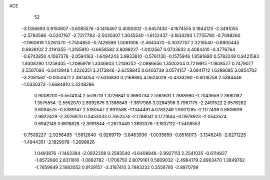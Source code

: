 ACE 
   52
  -3.1356693   0.9150607  -3.6085576  -3.1416467   0.4080002  -2.6457430
  -4.1674555   0.1944125  -2.3491055  -2.5793588  -0.5207167  -2.7217783
  -2.5030307   1.3045540  -1.6122437  -3.1833293   1.7755790  -0.7098260
  -1.1960919   1.5261370  -1.7504850  -0.7428599   1.0061906  -2.4943470
  -0.3037707   2.3218540  -0.8900445   0.6938102   2.2191355  -1.3165910
  -0.6658582   3.8089227  -1.0103567   0.0733632   4.4084410  -0.4776764
  -0.6742850   4.1067378  -2.0594163  -1.6494243   3.9933810  -0.5761130
  -0.1575946   1.8591890   0.5782248   0.9421583   1.9308290   1.1258405
  -1.2096979   1.3346603   1.2109252  -2.0986656   1.3500204   0.7219915
  -1.1808527   0.7479077   2.5507093  -0.6412948   1.4226351   3.2173846
  -2.6258845   0.6403739   3.0574157  -3.0841712   1.6298095   3.0854702
  -3.2081562  -0.0050471   2.3974054  -2.6316830   0.2169885   4.0624029
  -0.4333290  -0.6018758   2.5394446  -1.0330373  -1.6694910   2.4248296
   0.9008200  -0.5514104   2.5519713   1.3226841   0.3690734   2.5163631
   1.7888990  -1.7043659   2.3690182   1.3575554  -2.5552070   2.8992875
   3.1386849  -1.3817988   3.0264398   3.7967175  -2.2491522   2.9576282
   3.6094575  -0.5389147   2.5180547   2.9911588  -1.1344491   4.0783249
   1.9001285  -2.1177436   0.8806619   2.9922429  -2.3026870   0.3453033
   0.7652574  -2.1768041   0.1771844  -0.0978923  -2.0543524   0.6942149
   0.6616828  -2.3991844  -1.2673449   1.3693376  -3.1837112  -1.5408553
  -0.7508227  -2.9256485  -1.5612640  -0.9269719  -3.8463936  -1.0035659
  -0.8516073  -3.1346240  -2.6271225  -1.4944351  -2.1829078  -1.2699826
   1.0493876  -1.1462384  -2.0932208   0.2593540  -0.6408848  -2.8927113
   2.2541035  -0.6114827  -1.8572666   2.8311816  -1.0892782  -1.1706750
   2.8079161   0.5809032  -2.4984179   2.8963470   1.3849782  -1.7659649
   2.1683052   0.9129157  -3.3187410   3.7983232   0.3556795  -2.8970799
